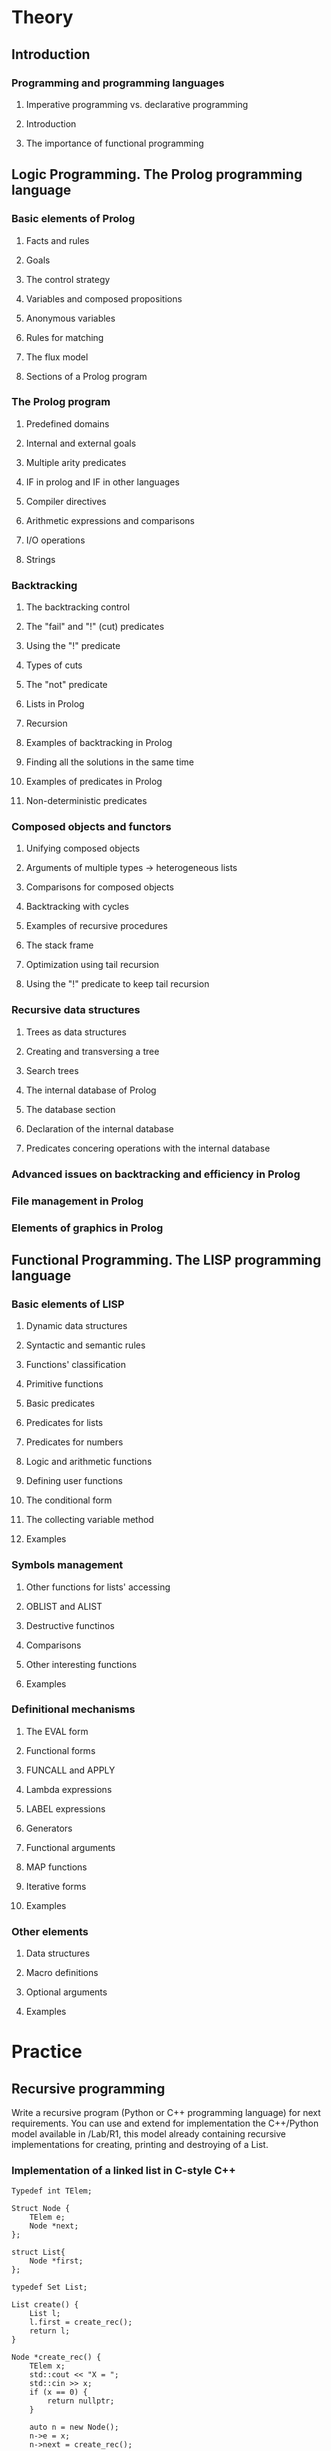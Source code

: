 * Theory
** Introduction
*** Programming and programming languages
**** Imperative programming vs. declarative programming
**** Introduction
**** The importance of functional programming
** Logic Programming. The Prolog programming language
*** Basic elements of Prolog
**** Facts and rules
**** Goals
**** The control strategy
**** Variables and composed propositions
**** Anonymous variables
**** Rules for matching
**** The flux model
**** Sections of a Prolog program
*** The Prolog program
**** Predefined domains
**** Internal and external goals
**** Multiple arity predicates
**** IF in prolog and IF in other languages
**** Compiler directives
**** Arithmetic expressions and comparisons
**** I/O operations
**** Strings
*** Backtracking
**** The backtracking control
**** The "fail" and "!" (cut) predicates
**** Using the "!" predicate
**** Types of cuts
**** The "not" predicate
**** Lists in Prolog
**** Recursion
**** Examples of backtracking in Prolog
**** Finding all the solutions in the same time
**** Examples of predicates in Prolog
**** Non-deterministic predicates
*** Composed objects and functors
**** Unifying composed objects
**** Arguments of multiple types -> heterogeneous lists
**** Comparisons for composed objects
**** Backtracking with cycles
**** Examples of recursive procedures
**** The stack frame
**** Optimization using tail recursion
**** Using the "!" predicate to keep tail recursion
*** Recursive data structures
**** Trees as data structures
**** Creating and transversing a tree
**** Search trees
**** The internal database of Prolog
**** The database section
**** Declaration of the internal database
**** Predicates concering operations with the internal database
*** Advanced issues on backtracking and efficiency in Prolog
*** File management in Prolog
*** Elements of graphics in Prolog
** Functional Programming. The LISP programming language
*** Basic elements of LISP
**** Dynamic data structures
**** Syntactic and semantic rules
**** Functions' classification
**** Primitive functions
**** Basic predicates
**** Predicates for lists
**** Predicates for numbers
**** Logic and arithmetic functions
**** Defining user functions
**** The conditional form
**** The collecting variable method
**** Examples
*** Symbols management
**** Other functions for lists' accessing
**** OBLIST and ALIST
**** Destructive functinos
**** Comparisons
**** Other interesting functions
**** Examples
*** Definitional mechanisms
**** The EVAL form
**** Functional forms
**** FUNCALL and APPLY
**** Lambda expressions
**** LABEL expressions
**** Generators
**** Functional arguments
**** MAP functions
**** Iterative forms
**** Examples
*** Other elements
**** Data structures
**** Macro definitions
**** Optional arguments
**** Examples
* Practice
** Recursive programming
Write a recursive program (Python or C++ programming language) for next requirements. You can use and
extend for implementation the C++/Python model available in /Lab/R1, this model already containing recursive
implementations for creating, printing and destroying of a List.

*** Implementation of a linked list in C-style C++
#+name: linked_list.h
#+begin_src C++ :main no :includes <iostream> :exports code
Typedef int TElem;

Struct Node {
    TElem e;
    Node *next;
};

struct List{
    Node *first;
};

typedef Set List;

List create() {
    List l;
    l.first = create_rec();
    return l;
}

Node *create_rec() {
    TElem x;
    std::cout << "X = ";
    std::cin >> x;
    if (x == 0) {
        return nullptr;
    }

    auto n = new Node();
    n->e = x;
    n->next = create_rec();

    return n;
}

void print(List l) {
    print_rec(l.first);
}

void print_rec(Node *n) {
    if (n == nullptr) {
       return
    }

    std::cout << p->e;
    std::cout << ' ';

    print_rec(n->next);
}

void destroy(List l) {
    destroy_rec(l.first);
}

void destroy_rec(Node *n) {
    if (n == nullptr) {
        return;
    }

    destroy_rec(n->next);

    delete n;
}

bool does_elem_exist_rec(TElem e, Node *n) {
    if (n == nullptr) {
        return false;
    }

    if (e == n->e) {
        return true;
    }

    return does_elem_exist_rec(e, n->next;);
}
#+end_src

It is mandatory to work with a structure/class List.
1.
   a. Transform a list in a set.
#+name transformation.h
#+begin_src C++ :includes linked_list.h :main no


Node *list_to_set_rec(Node *n) {
    if (does_elem_exist_rec(n->e, n->next)) {
        return list_to_set_rec(n->next);
    }
    auto sn = new Node();
    sn->e = n->e;
    sn->next = list_to_set_rec(n->next);
    return sn;
}

Set list_to_set(List l) {
    Set s;
    auto n = l.first;
    s.first = list_to_set_rec(l.first)
    return s;
}
      #+end_src
   b. Determine the union of two sets. The sets are represented as lists.
#+name: set_union.h
#+begin_src C++ :includes linked_list.h :main no
Set get_union(Set s1, Set s2) {
    Set result;
    result.first = get_union_rec(s1.first,s2.first);
    return result;
}
#+end_src

2.
   a. Substitute the i-th element from a list, with a value v.
   b. Determine difference of two sets represented as lists.  '

3.
   a. Check if a list is a set.
   b. Determine the number of distinct elements from a list.

4.
   a. Determine if a list has even number of elements, without computing the length of the list.
   b. Delete all occurrences of an element e from a list.

5.
   a. Determine the greatest common divisors of elements from a list.
   b. Insert an element on the n-position in a list.

6.
   a. Add an element at the end of a list.
   b. Concatenate two lists.

7.
   a. Test the equality of two lists.
   b. Determine the intersection of two sets represented as lists.

8.
   a. Determine the lowest common multiple of the elements from a list.
   b. Substitute in a list, all occurrence of a value e with a value e1.

9.
   a. Invert a list
   b. Determine the maximum element of a numerical list.

10.
    a. Determine the number formed by adding all even elements and subtracting all odd numbers of the list.
    b. Determine difference of two sets represented as lists.

11.
    a. Determine if a certain element is member in a list.
    b. Determine the length of a list.

12.
    a. Test the inclusion of two lists
    b. Insert in a list, after value e, a new value e1.

13.
    a. Test the inclusion of two sets, represented as lists.
    b. Eliminate all occurrences of an element from a list.

14.
    a. Determine the last element of a list.
    b. Delete elements from a list, from position n to n.

15.
    a. Substitute all occurrences of an element from a list with another list.
    b. Determine the element from the n-th position in a list. .
** Prolog
*** Prolog Lists (I)
*** Prolog Lists(II)
** Lisp
*** Recursive programming in Lisp (I)
*** Recursive programming in Lisp (II)
*** Using map functions in Lisp
